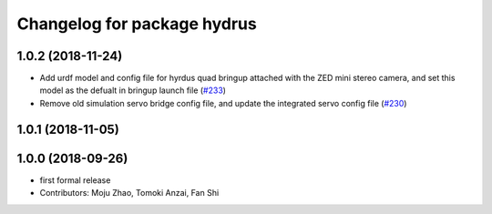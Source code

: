 ^^^^^^^^^^^^^^^^^^^^^^^^^^^^
Changelog for package hydrus
^^^^^^^^^^^^^^^^^^^^^^^^^^^^

1.0.2 (2018-11-24)
------------------

* Add urdf model and config file for hyrdus quad bringup attached with the ZED mini stereo camera, and set this model as the defualt in bringup launch file (`#233 <https://github.com/tongtybj/aerial_robot/issues/233>`_)
* Remove old simulation servo bridge config file, and update the integrated servo config file (`#230 <https://github.com/tongtybj/aerial_robot/issues/230>`_)

1.0.1 (2018-11-05)
------------------

1.0.0 (2018-09-26)
------------------
* first formal release
* Contributors: Moju Zhao, Tomoki Anzai, Fan Shi
